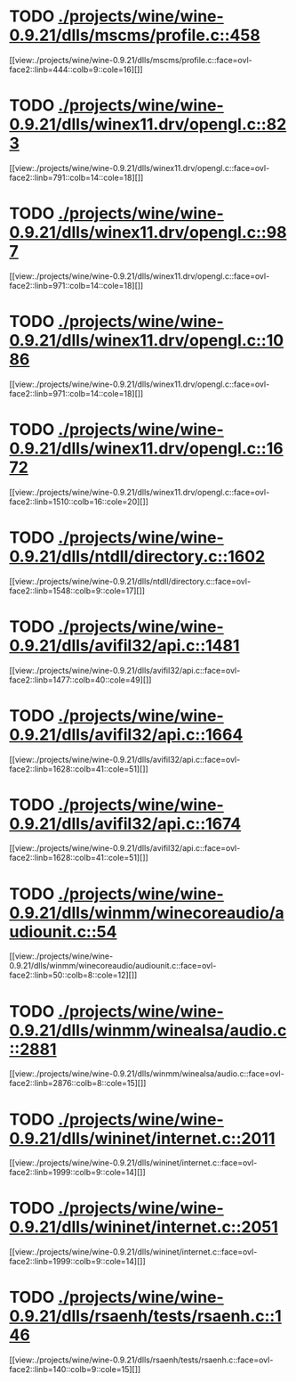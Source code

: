 * TODO [[view:./projects/wine/wine-0.9.21/dlls/mscms/profile.c::face=ovl-face1::linb=458::colb=32::cole=39][ ./projects/wine/wine-0.9.21/dlls/mscms/profile.c::458]]
[[view:./projects/wine/wine-0.9.21/dlls/mscms/profile.c::face=ovl-face2::linb=444::colb=9::cole=16][]]
* TODO [[view:./projects/wine/wine-0.9.21/dlls/winex11.drv/opengl.c::face=ovl-face1::linb=823::colb=5::cole=9][ ./projects/wine/wine-0.9.21/dlls/winex11.drv/opengl.c::823]]
[[view:./projects/wine/wine-0.9.21/dlls/winex11.drv/opengl.c::face=ovl-face2::linb=791::colb=14::cole=18][]]
* TODO [[view:./projects/wine/wine-0.9.21/dlls/winex11.drv/opengl.c::face=ovl-face1::linb=987::colb=16::cole=20][ ./projects/wine/wine-0.9.21/dlls/winex11.drv/opengl.c::987]]
[[view:./projects/wine/wine-0.9.21/dlls/winex11.drv/opengl.c::face=ovl-face2::linb=971::colb=14::cole=18][]]
* TODO [[view:./projects/wine/wine-0.9.21/dlls/winex11.drv/opengl.c::face=ovl-face1::linb=1086::colb=14::cole=18][ ./projects/wine/wine-0.9.21/dlls/winex11.drv/opengl.c::1086]]
[[view:./projects/wine/wine-0.9.21/dlls/winex11.drv/opengl.c::face=ovl-face2::linb=971::colb=14::cole=18][]]
* TODO [[view:./projects/wine/wine-0.9.21/dlls/winex11.drv/opengl.c::face=ovl-face1::linb=1672::colb=16::cole=20][ ./projects/wine/wine-0.9.21/dlls/winex11.drv/opengl.c::1672]]
[[view:./projects/wine/wine-0.9.21/dlls/winex11.drv/opengl.c::face=ovl-face2::linb=1510::colb=16::cole=20][]]
* TODO [[view:./projects/wine/wine-0.9.21/dlls/ntdll/directory.c::face=ovl-face1::linb=1602::colb=13::cole=21][ ./projects/wine/wine-0.9.21/dlls/ntdll/directory.c::1602]]
[[view:./projects/wine/wine-0.9.21/dlls/ntdll/directory.c::face=ovl-face2::linb=1548::colb=9::cole=17][]]
* TODO [[view:./projects/wine/wine-0.9.21/dlls/avifil32/api.c::face=ovl-face1::linb=1481::colb=6::cole=15][ ./projects/wine/wine-0.9.21/dlls/avifil32/api.c::1481]]
[[view:./projects/wine/wine-0.9.21/dlls/avifil32/api.c::face=ovl-face2::linb=1477::colb=40::cole=49][]]
* TODO [[view:./projects/wine/wine-0.9.21/dlls/avifil32/api.c::face=ovl-face1::linb=1664::colb=32::cole=42][ ./projects/wine/wine-0.9.21/dlls/avifil32/api.c::1664]]
[[view:./projects/wine/wine-0.9.21/dlls/avifil32/api.c::face=ovl-face2::linb=1628::colb=41::cole=51][]]
* TODO [[view:./projects/wine/wine-0.9.21/dlls/avifil32/api.c::face=ovl-face1::linb=1674::colb=8::cole=18][ ./projects/wine/wine-0.9.21/dlls/avifil32/api.c::1674]]
[[view:./projects/wine/wine-0.9.21/dlls/avifil32/api.c::face=ovl-face2::linb=1628::colb=41::cole=51][]]
* TODO [[view:./projects/wine/wine-0.9.21/dlls/winmm/winecoreaudio/audiounit.c::face=ovl-face1::linb=54::colb=8::cole=12][ ./projects/wine/wine-0.9.21/dlls/winmm/winecoreaudio/audiounit.c::54]]
[[view:./projects/wine/wine-0.9.21/dlls/winmm/winecoreaudio/audiounit.c::face=ovl-face2::linb=50::colb=8::cole=12][]]
* TODO [[view:./projects/wine/wine-0.9.21/dlls/winmm/winealsa/audio.c::face=ovl-face1::linb=2881::colb=8::cole=15][ ./projects/wine/wine-0.9.21/dlls/winmm/winealsa/audio.c::2881]]
[[view:./projects/wine/wine-0.9.21/dlls/winmm/winealsa/audio.c::face=ovl-face2::linb=2876::colb=8::cole=15][]]
* TODO [[view:./projects/wine/wine-0.9.21/dlls/wininet/internet.c::face=ovl-face1::linb=2011::colb=17::cole=22][ ./projects/wine/wine-0.9.21/dlls/wininet/internet.c::2011]]
[[view:./projects/wine/wine-0.9.21/dlls/wininet/internet.c::face=ovl-face2::linb=1999::colb=9::cole=14][]]
* TODO [[view:./projects/wine/wine-0.9.21/dlls/wininet/internet.c::face=ovl-face1::linb=2051::colb=17::cole=22][ ./projects/wine/wine-0.9.21/dlls/wininet/internet.c::2051]]
[[view:./projects/wine/wine-0.9.21/dlls/wininet/internet.c::face=ovl-face2::linb=1999::colb=9::cole=14][]]
* TODO [[view:./projects/wine/wine-0.9.21/dlls/rsaenh/tests/rsaenh.c::face=ovl-face1::linb=146::colb=9::cole=15][ ./projects/wine/wine-0.9.21/dlls/rsaenh/tests/rsaenh.c::146]]
[[view:./projects/wine/wine-0.9.21/dlls/rsaenh/tests/rsaenh.c::face=ovl-face2::linb=140::colb=9::cole=15][]]
